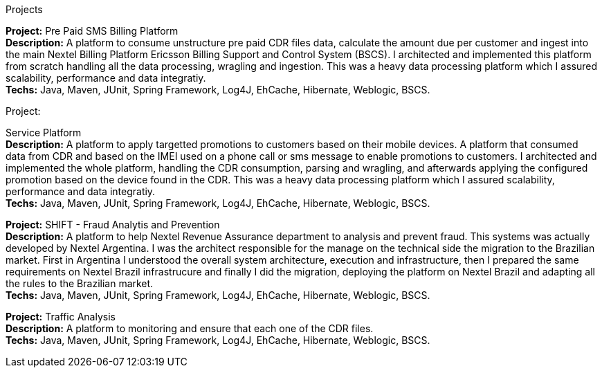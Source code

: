 .Projects

*Project:* Pre Paid SMS Billing Platform +
    *Description:* A platform to consume unstructure pre paid CDR files data, calculate the amount due per customer and ingest into the main Nextel Billing Platform Ericsson Billing Support and Control System (BSCS). I architected and implemented this platform from scratch handling all the data processing, wragling and ingestion. This was a heavy data processing platform which I assured scalability, performance and data integratiy. +
    *Techs:* Java, Maven, JUnit, Spring Framework, Log4J, EhCache, Hibernate, Weblogic, BSCS.

.Project:
Service Platform +
    *Description:* A platform to apply targetted promotions to customers based on their mobile devices. A platform that consumed data from CDR and based on the IMEI used on a phone call or sms message to enable promotions to customers. I architected and implemented the whole platform, handling the CDR consumption, parsing and wragling, and afterwards applying the configured promotion based on the device found in the CDR. This was a heavy data processing platform which I assured scalability, performance and data integratiy. +
    *Techs:* Java, Maven, JUnit, Spring Framework, Log4J, EhCache, Hibernate, Weblogic, BSCS.

*Project:* SHIFT - Fraud Analytis and Prevention + 
*Description:* A platform to help Nextel Revenue Assurance department to analysis and prevent fraud. This systems was actually developed by Nextel Argentina. I was the architect responsible for the manage on the technical side the migration to the Brazilian market. First in Argentina I understood the overall system architecture, execution and infrastructure, then I prepared the same requirements on Nextel Brazil infrastrucure and finally I did the migration, deploying the platform on Nextel Brazil and adapting all the rules to the Brazilian market. +
*Techs:* Java, Maven, JUnit, Spring Framework, Log4J, EhCache, Hibernate, Weblogic, BSCS.

*Project:* Traffic Analysis +
*Description:* A platform to monitoring and ensure that each one of the CDR files. +
*Techs:* Java, Maven, JUnit, Spring Framework, Log4J, EhCache, Hibernate, Weblogic, BSCS.
